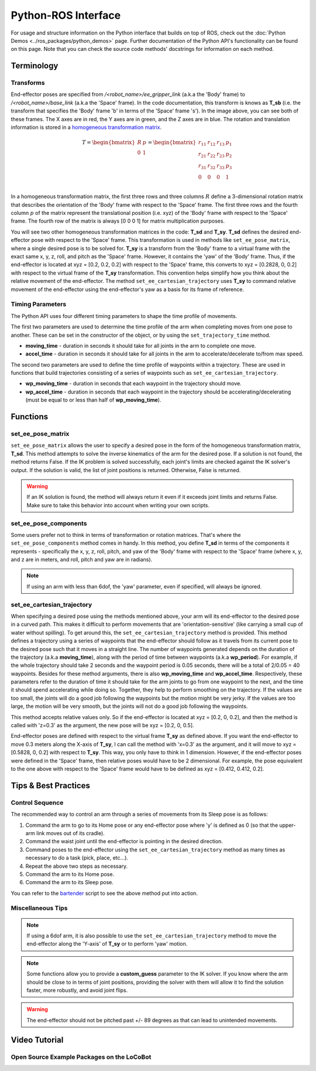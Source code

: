 ====================
Python-ROS Interface
====================

For usage and structure information on the Python interface that builds on top
of ROS, check out the :doc:`Python Demos <../ros_packages/python_demos>` page.
Further documentation of the Python API's functionality can be found on this
page. Note that you can check the source code methods' docstrings for
information on each method.

.. TODO: include the different modules here from interbotix_xs_modules

Terminology
===========

Transforms
----------

.. image:: /_images/xslocobot_python_demos_frames.png
    :align: center
    :width: 70%

End-effector poses are specified from `/<robot_name>/ee_gripper_link` (a.k.a the
'Body' frame) to `/<robot_name>/base_link` (a.k.a the 'Space' frame). In the
code documentation, this transform is knows as **T_sb** (i.e. the transform that
specifies the 'Body' frame 'b' in terms of the 'Space' frame 's'). In the image
above, you can see both of these frames. The X axes are in red, the Y axes are
in green, and the Z axes are in blue. The rotation and translation information
is stored in a `homogeneous transformation matrix`_.

.. _`homogeneous transformation matrix`: https://modernrobotics.northwestern.edu/nu-gm-book-resource/3-3-1-homogeneous-transformation-matrices/

.. math::

    T = 
    \begin{bmatrix}
        R & p \\
        0 & 1
    \end{bmatrix}
    =
    \begin{bmatrix}
        r_{11} & r_{12} & r_{13} & p_1 \\
        r_{21} & r_{22} & r_{23} & p_2 \\
        r_{31} & r_{32} & r_{33} & p_3 \\
        0     & 0      & 0       & 1 \\
    \end{bmatrix}

In a homogeneous transformation matrix, the first three rows and three columns
:math:`R` define a 3-dimensional rotation matrix that describes the orientation
of the 'Body' frame with respect to the 'Space' frame. The first three rows and
the fourth column :math:`p` of the matrix represent the translational position
(i.e. xyz) of the 'Body' frame with respect to the 'Space' frame. The fourth row
of the matrix is always [0 0 0 1] for matrix multiplication purposes.

You will see two other homogeneous transformation matrices in the code: **T_sd**
and **T_sy**. **T_sd** defines the desired end-effector pose with respect to the
'Space' frame. This transformation is used in methods like
``set_ee_pose_matrix``, where a single desired pose is to be solved for.
**T_sy** is a transform from the 'Body' frame to a virtual frame with the exact
same x, y, z, roll, and pitch as the 'Space' frame. However, it contains the
'yaw' of the 'Body' frame. Thus, if the end-effector is located at xyz = [0.2,
0.2, 0.2] with respect to the 'Space' frame, this converts to xyz = [0.2828, 0,
0.2] with respect to the virtual frame of the **T_sy** transformation. This
convention helps simplify how you think about the relative movement of the
end-effector. The method ``set_ee_cartesian_trajectory`` uses **T_sy** to
command relative movement of the end-effector using the end-effector's yaw as a
basis for its frame of reference.

Timing Parameters
-----------------

The Python API uses four different timing parameters to shape the time profile
of movements. 

The first two parameters are used to determine the time profile of the arm when
completing moves from one pose to another. These can be set in the constructor
of the object, or by using the ``set_trajectory_time`` method.


-   **moving_time** - duration in seconds it should take for all joints in the
    arm to complete one move.

-   **accel_time** - duration in seconds it should take for all joints in the
    arm to accelerate/decelerate to/from max speed.

The second two parameters are used to define the time profile of waypoints
within a trajectory. These are used in functions that build trajectories
consisting of a series of waypoints such as ``set_ee_cartesian_trajectory``.

-   **wp_moving_time** - duration in seconds that each waypoint in the
    trajectory should move.

-   **wp_accel_time** - duration in seconds that each waypoint in the trajectory
    should be accelerating/decelerating (must be equal to or less than half of
    **wp_moving_time**).

Functions
=========

set_ee_pose_matrix
------------------

``set_ee_pose_matrix`` allows the user to specify a desired pose in the form of
the homogeneous transformation matrix, **T_sd**. This method attempts to solve
the inverse kinematics of the arm for the desired pose. If a solution is not
found, the method returns False. If the IK problem is solved successfully, each
joint's limits are checked against the IK solver's output. If the solution is
valid, the list of joint positions is returned. Otherwise, False is returned.

.. warning::

    If an IK solution is found, the method will always return it even if it
    exceeds joint limits and returns False. Make sure to take this behavior into
    account when writing your own scripts.

set_ee_pose_components
----------------------

Some users prefer not to think in terms of transformation or rotation matrices.
That's where the ``set_ee_pose_components`` method comes in handy. In this
method, you define **T_sd** in terms of the components it represents -
specifically the x, y, z, roll, pitch, and yaw of the 'Body' frame with respect
to the 'Space' frame (where x, y, and z are in meters, and roll, pitch and yaw
are in radians). 

.. note:: 

    If using an arm with less than 6dof, the 'yaw' parameter, even if specified,
    will always be ignored.

set_ee_cartesian_trajectory
---------------------------

When specifying a desired pose using the methods mentioned above, your arm will
its end-effector to the desired pose in a curved path. This makes it difficult
to perform movements that are 'orientation-sensitive' (like carrying a small cup
of water without spilling). To get around this, the
``set_ee_cartesian_trajectory`` method is provided. This method defines a
trajectory using a series of waypoints that the end-effector should follow as it
travels from its current pose to the desired pose such that it moves in a
straight line. The number of waypoints generated depends on the duration of the
trajectory (a.k.a **moving_time**), along with the period of time between
waypoints (a.k.a **wp_period**). For example, if the whole trajectory should
take 2 seconds and the waypoint period is 0.05 seconds, there will be a total of
2/0.05 = 40 waypoints. Besides for these method arguments, there is also
**wp_moving_time** and **wp_accel_time**. Respectively, these parameters refer
to the duration of time it should take for the arm joints to go from one
waypoint to the next, and the time it should spend accelerating while doing so.
Together, they help to perform smoothing on the trajectory. If the values are
too small, the joints will do a good job following the waypoints but the motion
might be very jerky. If the values are too large, the motion will be very
smooth, but the joints will not do a good job following the waypoints.

This method accepts relative values only. So if the end-effector is located at
xyz = [0.2, 0, 0.2], and then the method is called with 'z=0.3' as the argument,
the new pose will be xyz = [0.2, 0, 0.5]. 

End-effector poses are defined with respect to the virtual frame **T_sy** as
defined above. If you want the end-effector to move 0.3 meters along the X-axis
of **T_sy**, I can call the method with 'x=0.3' as the argument, and it will
move to xyz = [0.5828, 0, 0.2] with respect to **T_sy**. This way, you only have
to think in 1 dimension. However, if the end-effector poses were defined in the
'Space' frame, then relative poses would have to be 2 dimensional. For example,
the pose equivalent to the one above with respect to the 'Space' frame would
have to be defined as xyz = [0.412, 0.412, 0.2].

Tips & Best Practices
=====================

Control Sequence
----------------

The recommended way to control an arm through a series of movements from its
Sleep pose is as follows:

1.  Command the arm to go to its Home pose or any end-effector pose where 'y' 
    is defined as 0 (so that the upper-arm link moves out of its cradle).

2.  Command the waist joint until the end-effector is pointing in the desired 
    direction.

3.  Command poses to the end-effector using the ``set_ee_cartesian_trajectory``
    method as many times as necessary to do a task (pick, place, etc...).

4.  Repeat the above two steps as necessary.

5.  Command the arm to its Home pose.

6.  Command the arm to its Sleep pose.

You can refer to the `bartender`_ script to see the above method put into action.

.. _`bartender`: https://github.com/Interbotix/interbotix_ros_manipulators/blob/main/interbotix_ros_xsarms/examples/python_demos/bartender.py

Miscellaneous Tips
------------------

.. note:: 

    If using a 6dof arm, it is also possible to use the
    ``set_ee_cartesian_trajectory`` method to move the end-effector along the
    'Y-axis' of **T_sy** or to perform 'yaw' motion. 

.. note::

    Some functions allow you to provide a **custom_guess** parameter to the IK
    solver. If you know where the arm should be close to in terms of joint
    positions, providing the solver with them will allow it to find the solution
    faster, more robustly, and avoid joint flips.

.. warning:: 

    The end-effector should not be pitched past +/- 89 degrees as that can lead
    to unintended movements.

Video Tutorial
==============

Open Source Example Packages on the LoCoBot
-------------------------------------------

.. youtube:: xIril2gF0-Y
    :align: center
    :width: 40%
